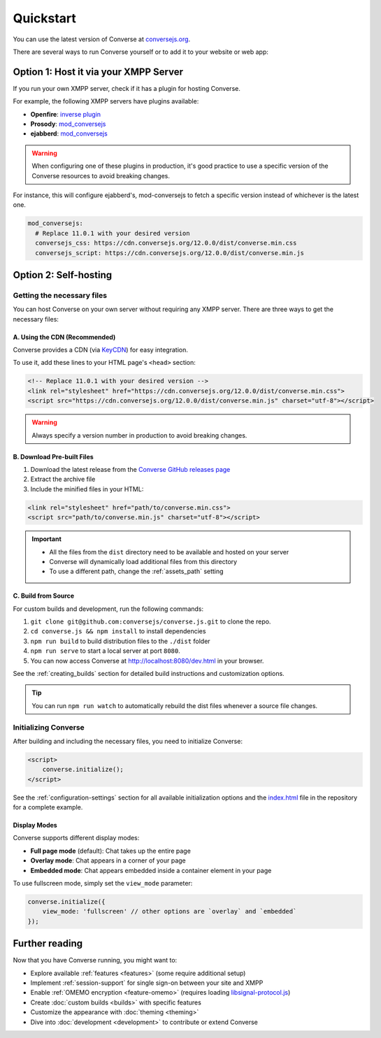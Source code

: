 .. raw:: html

    <div id="banner"><a href="https://github.com/jcbrand/converse.js/blob/master/docs/source/quickstart.rst">Edit me on GitHub</a></div>

==========
Quickstart
==========

You can use the latest version of Converse at `conversejs.org <https://conversejs.org/fullscreen.html>`_.

There are several ways to run Converse yourself or to add it to your website or web app:

Option 1: Host it via your XMPP Server
======================================

If you run your own XMPP server, check if it has a plugin for hosting Converse.

For example, the following XMPP servers have plugins available:

* **Openfire**: `inverse plugin <https://www.igniterealtime.org/projects/openfire/plugin-archive.jsp?plugin=inverse>`_
* **Prosody**: `mod_conversejs <https://modules.prosody.im/mod_conversejs.html>`_
* **ejabberd**: `mod_conversejs <https://docs.ejabberd.im/admin/configuration/modules/#mod-conversejs>`_

.. warning::
    When configuring one of these plugins in production, it's good practice to use a specific version of the Converse resources to avoid breaking changes.

For instance, this will configure ejabberd's, mod-conversejs to fetch a specific version instead of whichever is the latest one.

.. code-block:: yml
    
    mod_conversejs:
      # Replace 11.0.1 with your desired version
      conversejs_css: https://cdn.conversejs.org/12.0.0/dist/converse.min.css
      conversejs_script: https://cdn.conversejs.org/12.0.0/dist/converse.min.js


Option 2: Self-hosting
======================

Getting the necessary files
---------------------------

You can host Converse on your own server without requiring any XMPP server.
There are three ways to get the necessary files:

A. Using the CDN (Recommended)
******************************

Converse provides a CDN (via `KeyCDN <https://www.keycdn.com/>`_) for easy integration.

To use it, add these lines to your HTML page's ``<head>`` section:

.. code-block:: html

    <!-- Replace 11.0.1 with your desired version -->
    <link rel="stylesheet" href="https://cdn.conversejs.org/12.0.0/dist/converse.min.css">
    <script src="https://cdn.conversejs.org/12.0.0/dist/converse.min.js" charset="utf-8"></script>

.. warning::
    Always specify a version number in production to avoid breaking changes.


B. Download Pre-built Files
***************************

1. Download the latest release from the `Converse GitHub releases page <https://github.com/conversejs/converse.js/releases>`_
2. Extract the archive file
3. Include the minified files in your HTML:

.. code-block:: html

    <link rel="stylesheet" href="path/to/converse.min.css">
    <script src="path/to/converse.min.js" charset="utf-8"></script>

.. important::
    * All the files from the ``dist`` directory need to be available and hosted on your server
    * Converse will dynamically load additional files from this directory
    * To use a different path, change the :ref:`assets_path` setting


C. Build from Source
********************

For custom builds and development, run the following commands:

1. ``git clone git@github.com:conversejs/converse.js.git`` to clone the repo.
2. ``cd converse.js && npm install`` to install dependencies
3. ``npm run build`` to build distribution files to the ``./dist`` folder
4. ``npm run serve`` to start a local server at port ``8080``.
5. You can now access Converse at http://localhost:8080/dev.html in your browser.

See the :ref:`creating_builds` section for detailed build instructions and customization options.

.. tip::
    You can run ``npm run watch`` to automatically rebuild the dist files whenever a source file changes.


Initializing Converse
---------------------

After building and including the necessary files, you need to initialize Converse:

.. code-block:: html

    <script>
        converse.initialize();
    </script>

See the :ref:`configuration-settings` section for all available initialization options and the
`index.html <https://github.com/jcbrand/converse.js/blob/master/index.html>`_ file in the repository for a complete example.

Display Modes
*************

Converse supports different display modes:

* **Full page mode** (default): Chat takes up the entire page
* **Overlay mode**: Chat appears in a corner of your page
* **Embedded mode**: Chat appears embedded inside a container element in your page

To use fullscreen mode, simply set the ``view_mode`` parameter:

.. code-block:: javascript

    converse.initialize({
        view_mode: 'fullscreen' // other options are `overlay` and `embedded`
    });

Further reading
===============

Now that you have Converse running, you might want to:

* Explore available :ref:`features <features>` (some require additional setup)
* Implement :ref:`session-support` for single sign-on between your site and XMPP
* Enable :ref:`OMEMO encryption <feature-omemo>` (requires loading `libsignal-protocol.js <https://github.com/signalapp/libsignal-protocol-javascript>`_)
* Create :doc:`custom builds <builds>` with specific features
* Customize the appearance with :doc:`theming <theming>`
* Dive into :doc:`development <development>` to contribute or extend Converse
